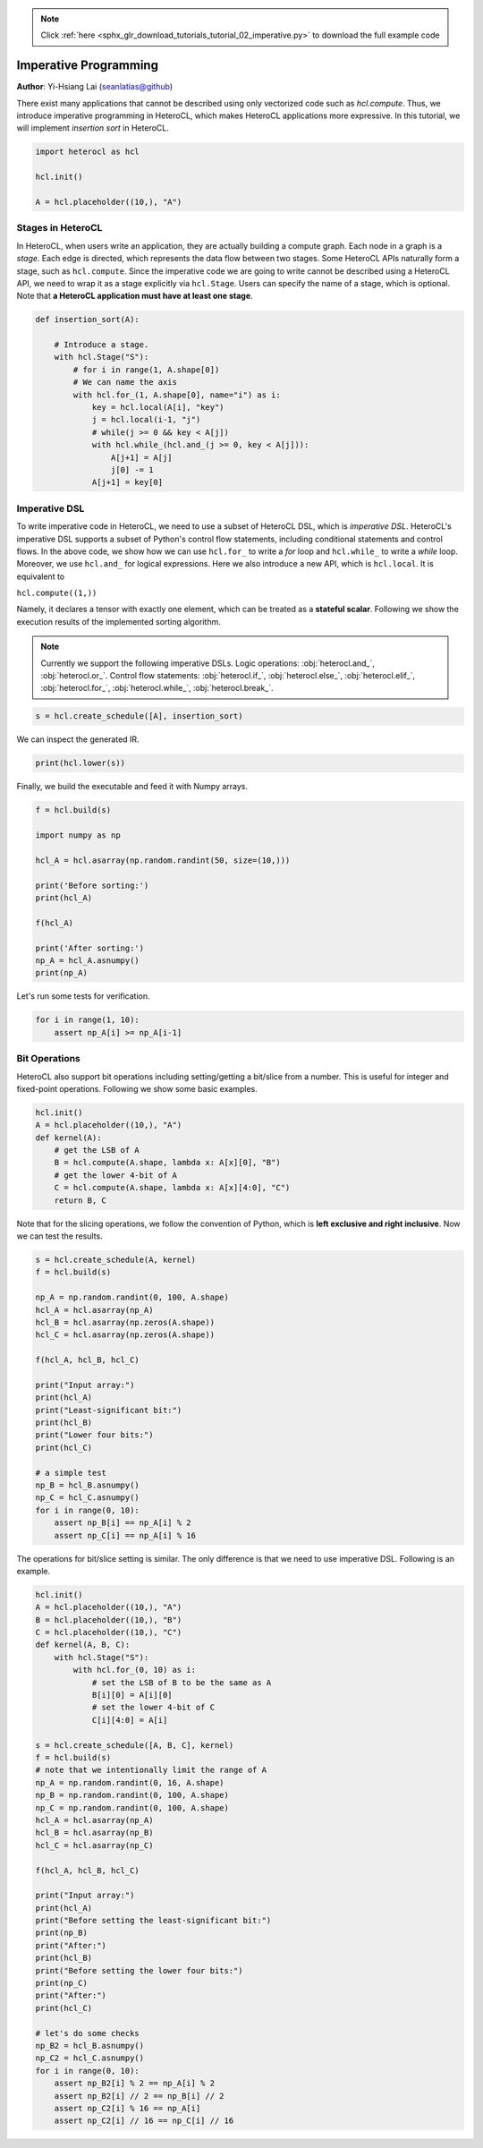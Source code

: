 .. note::
    :class: sphx-glr-download-link-note

    Click :ref:`here <sphx_glr_download_tutorials_tutorial_02_imperative.py>` to download the full example code
.. rst-class:: sphx-glr-example-title

.. _sphx_glr_tutorials_tutorial_02_imperative.py:


Imperative Programming
======================

**Author**: Yi-Hsiang Lai (seanlatias@github)

There exist many applications that cannot be described using only vectorized
code such as `hcl.compute`. Thus, we introduce imperative programming in
HeteroCL, which makes HeteroCL applications more expressive. In this tutorial,
we will implement *insertion sort* in HeteroCL.

.. code-block:: default


    import heterocl as hcl

    hcl.init()

    A = hcl.placeholder((10,), "A")







Stages in HeteroCL
------------------
In HeteroCL, when users write an application, they are actually building a
compute graph. Each node in a graph is a *stage*. Each edge is directed,
which represents the data flow between two stages. Some HeteroCL APIs
naturally form a stage, such as ``hcl.compute``. Since the imperative code
we are going to write cannot be described using a HeteroCL API, we need to
wrap it as a stage explicitly via ``hcl.Stage``. Users can specify the name
of a stage, which is optional. Note that **a HeteroCL application must have
at least one stage**.


.. code-block:: default


    def insertion_sort(A):

        # Introduce a stage.
        with hcl.Stage("S"):
            # for i in range(1, A.shape[0])
            # We can name the axis
            with hcl.for_(1, A.shape[0], name="i") as i:
                key = hcl.local(A[i], "key")
                j = hcl.local(i-1, "j")
                # while(j >= 0 && key < A[j])
                with hcl.while_(hcl.and_(j >= 0, key < A[j])):
                    A[j+1] = A[j]
                    j[0] -= 1
                A[j+1] = key[0]







Imperative DSL
--------------
To write imperative code in HeteroCL, we need to use a subset of HeteroCL
DSL, which is *imperative DSL*. HeteroCL's imperative DSL supports a subset
of Python's control flow statements, including conditional statements and
control flows. In the above code, we show how we can use ``hcl.for_`` to
write a `for` loop and ``hcl.while_`` to write a `while` loop. Moreover, we
use ``hcl.and_`` for logical expressions. Here we also introduce a new API,
which is ``hcl.local``. It is equivalent to

``hcl.compute((1,))``

Namely, it declares a tensor with exactly one element, which can be treated
as a **stateful scalar**. Following we show the execution results of the
implemented sorting algorithm.

.. note::

   Currently we support the following imperative DSLs. Logic operations:
   :obj:`heterocl.and_`, :obj:`heterocl.or_`. Control flow statements:
   :obj:`heterocl.if_`, :obj:`heterocl.else_`, :obj:`heterocl.elif_`,
   :obj:`heterocl.for_`, :obj:`heterocl.while_`, :obj:`heterocl.break_`.


.. code-block:: default


    s = hcl.create_schedule([A], insertion_sort)







We can inspect the generated IR.


.. code-block:: default

    print(hcl.lower(s))





.. rst-class:: sphx-glr-script-out

 Out:

 .. code-block:: none

    // attr [S] storage_scope = "global"
    allocate S[int32 * 1]
    produce S {
      // attr [0] extern_scope = 0
      for (i, 0, 9) {
        // attr [key] storage_scope = "global"
        allocate key[int32 * 1]
        produce key {
          // attr [0] extern_scope = 0
          key[0] = A[(i + 1)]
        }
        // attr [j] storage_scope = "global"
        allocate j[int32 * 1]
        produce j {
          // attr [0] extern_scope = 0
          j[0] = i
        }
        while (((0 <= j[0]) && (key[0] < A[j[0]]))) {
          A[(j[0] + 1)] = A[j[0]]
          j[0] = (j[0] + -1)
        }
        A[(j[0] + 1)] = key[0]
      }
    }


Finally, we build the executable and feed it with Numpy arrays.


.. code-block:: default

    f = hcl.build(s)

    import numpy as np

    hcl_A = hcl.asarray(np.random.randint(50, size=(10,)))

    print('Before sorting:')
    print(hcl_A)

    f(hcl_A)

    print('After sorting:')
    np_A = hcl_A.asnumpy()
    print(np_A)





.. rst-class:: sphx-glr-script-out

 Out:

 .. code-block:: none

    Before sorting:
    [15  8 48  1 24 15 13  1 20  9]
    After sorting:
    [ 1  1  8  9 13 15 15 20 24 48]


Let's run some tests for verification.


.. code-block:: default

    for i in range(1, 10):
        assert np_A[i] >= np_A[i-1]







Bit Operations
--------------
HeteroCL also support bit operations including setting/getting a bit/slice
from a number. This is useful for integer and fixed-point operations.
Following we show some basic examples.


.. code-block:: default

    hcl.init()
    A = hcl.placeholder((10,), "A")
    def kernel(A):
        # get the LSB of A
        B = hcl.compute(A.shape, lambda x: A[x][0], "B")
        # get the lower 4-bit of A
        C = hcl.compute(A.shape, lambda x: A[x][4:0], "C")
        return B, C







Note that for the slicing operations, we follow the convention of Python,
which is **left exclusive and right inclusive**. Now we can test the results.


.. code-block:: default

    s = hcl.create_schedule(A, kernel)
    f = hcl.build(s)

    np_A = np.random.randint(0, 100, A.shape)
    hcl_A = hcl.asarray(np_A)
    hcl_B = hcl.asarray(np.zeros(A.shape))
    hcl_C = hcl.asarray(np.zeros(A.shape))

    f(hcl_A, hcl_B, hcl_C)

    print("Input array:")
    print(hcl_A)
    print("Least-significant bit:")
    print(hcl_B)
    print("Lower four bits:")
    print(hcl_C)

    # a simple test
    np_B = hcl_B.asnumpy()
    np_C = hcl_C.asnumpy()
    for i in range(0, 10):
        assert np_B[i] == np_A[i] % 2
        assert np_C[i] == np_A[i] % 16





.. rst-class:: sphx-glr-script-out

 Out:

 .. code-block:: none

    Input array:
    [74 47  2 58 81  6 24 49 24 42]
    Least-significant bit:
    [0 1 0 0 1 0 0 1 0 0]
    Lower four bits:
    [10 15  2 10  1  6  8  1  8 10]


The operations for bit/slice setting is similar. The only difference is that
we need to use imperative DSL. Following is an example.


.. code-block:: default

    hcl.init()
    A = hcl.placeholder((10,), "A")
    B = hcl.placeholder((10,), "B")
    C = hcl.placeholder((10,), "C")
    def kernel(A, B, C):
        with hcl.Stage("S"):
            with hcl.for_(0, 10) as i:
                # set the LSB of B to be the same as A
                B[i][0] = A[i][0]
                # set the lower 4-bit of C
                C[i][4:0] = A[i]

    s = hcl.create_schedule([A, B, C], kernel)
    f = hcl.build(s)
    # note that we intentionally limit the range of A
    np_A = np.random.randint(0, 16, A.shape)
    np_B = np.random.randint(0, 100, A.shape)
    np_C = np.random.randint(0, 100, A.shape)
    hcl_A = hcl.asarray(np_A)
    hcl_B = hcl.asarray(np_B)
    hcl_C = hcl.asarray(np_C)

    f(hcl_A, hcl_B, hcl_C)

    print("Input array:")
    print(hcl_A)
    print("Before setting the least-significant bit:")
    print(np_B)
    print("After:")
    print(hcl_B)
    print("Before setting the lower four bits:")
    print(np_C)
    print("After:")
    print(hcl_C)

    # let's do some checks
    np_B2 = hcl_B.asnumpy()
    np_C2 = hcl_C.asnumpy()
    for i in range(0, 10):
        assert np_B2[i] % 2 == np_A[i] % 2
        assert np_B2[i] // 2 == np_B[i] // 2
        assert np_C2[i] % 16 == np_A[i]
        assert np_C2[i] // 16 == np_C[i] // 16




.. rst-class:: sphx-glr-script-out

 Out:

 .. code-block:: none

    Input array:
    [14  8 14  9  9  7  1 11 10 12]
    Before setting the least-significant bit:
    [27 29 64 38 36 78 24 40  9  1]
    After:
    [26 28 64 39 37 79 25 41  8  0]
    Before setting the lower four bits:
    [19 87 32 64 62 90 71  3 14 20]
    After:
    [30 88 46 73 57 87 65 11 10 28]



.. rst-class:: sphx-glr-timing

   **Total running time of the script:** ( 0 minutes  0.146 seconds)


.. _sphx_glr_download_tutorials_tutorial_02_imperative.py:


.. only :: html

 .. container:: sphx-glr-footer
    :class: sphx-glr-footer-example



  .. container:: sphx-glr-download

     :download:`Download Python source code: tutorial_02_imperative.py <tutorial_02_imperative.py>`



  .. container:: sphx-glr-download

     :download:`Download Jupyter notebook: tutorial_02_imperative.ipynb <tutorial_02_imperative.ipynb>`


.. only:: html

 .. rst-class:: sphx-glr-signature

    `Gallery generated by Sphinx-Gallery <https://sphinx-gallery.readthedocs.io>`_
